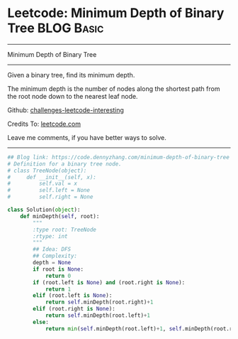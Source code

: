 * Leetcode: Minimum Depth of Binary Tree                                   :BLOG:Basic:
#+STARTUP: showeverything
#+OPTIONS: toc:nil \n:t ^:nil creator:nil d:nil
:PROPERTIES:
:type:     binarytree
:END:
---------------------------------------------------------------------
Minimum Depth of Binary Tree
---------------------------------------------------------------------
Given a binary tree, find its minimum depth.

The minimum depth is the number of nodes along the shortest path from the root node down to the nearest leaf node.

Github: [[url-external:https://github.com/DennyZhang/challenges-leetcode-interesting/tree/master/problems/minimum-depth-of-binary-tree][challenges-leetcode-interesting]]

Credits To: [[url-external:https://leetcode.com/problems/minimum-depth-of-binary-tree/description/][leetcode.com]]

Leave me comments, if you have better ways to solve.
---------------------------------------------------------------------

#+BEGIN_SRC python
## Blog link: https://code.dennyzhang.com/minimum-depth-of-binary-tree
# Definition for a binary tree node.
# class TreeNode(object):
#     def __init__(self, x):
#         self.val = x
#         self.left = None
#         self.right = None

class Solution(object):
    def minDepth(self, root):
        """
        :type root: TreeNode
        :rtype: int
        """
        ## Idea: DFS
        ## Complexity:
        depth = None
        if root is None:
            return 0
        if (root.left is None) and (root.right is None):
            return 1
        elif (root.left is None):
            return self.minDepth(root.right)+1
        elif (root.right is None):
            return self.minDepth(root.left)+1
        else:
            return min(self.minDepth(root.left)+1, self.minDepth(root.right)+1)
#+END_SRC
